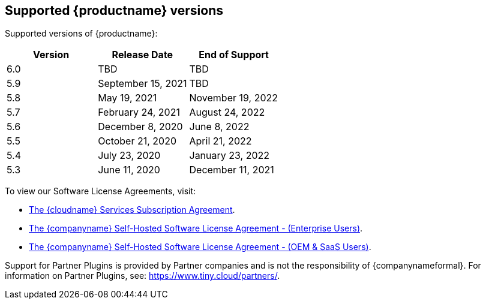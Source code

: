 [[supported-tinymce-versions]]
== Supported {productname} versions

Supported versions of {productname}:

[cols="^,^,^",options="header"]
|===
|Version |Release Date |End of Support
|6.0 |TBD |TBD
|5.9 |September 15, 2021 |TBD
|5.8 |May 19, 2021 |November 19, 2022
|5.7 |February 24, 2021 |August 24, 2022
|5.6 |December 8, 2020 |June 8, 2022
|5.5 |October 21, 2020 |April 21, 2022
|5.4 |July 23, 2020 |January 23, 2022
|5.3 |June 11, 2020 |December 11, 2021
|===

To view our Software License Agreements, visit:

* link:{legalpages}/cloud-use-subscription-agreement/[The {cloudname} Services Subscription Agreement].
* link:{legalpages}/tiny-self-hosted-enterprise-agreement/[The {companyname} Self-Hosted Software License Agreement - (Enterprise Users)].
* link:{legalpages}/tiny-self-hosted-oem-saas-agreement/[The {companyname} Self-Hosted Software License Agreement - (OEM & SaaS Users)].

Support for Partner Plugins is provided by Partner companies and is not the responsibility of {companynameformal}. For information on Partner Plugins, see: link:{companyurl}/partners/[https://www.tiny.cloud/partners/].
